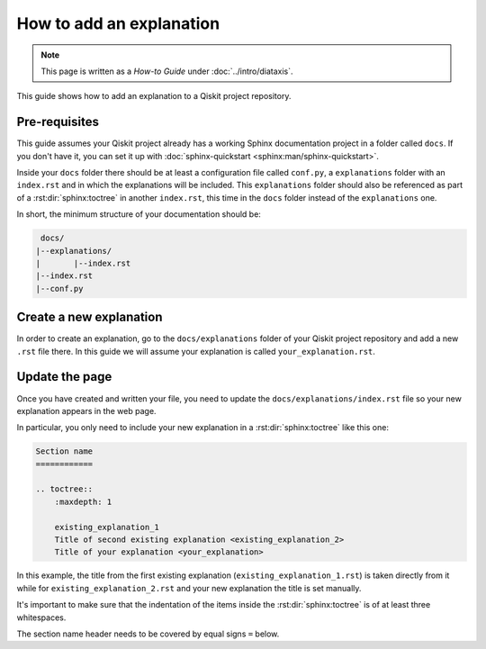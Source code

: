=========================
How to add an explanation
=========================

.. note:: 

   This page is written as a `How-to Guide` under :doc:`../intro/diataxis`.


This guide shows how to add an explanation to a Qiskit project repository.

Pre-requisites
==============

This guide assumes your Qiskit project already has a working Sphinx documentation project in a folder called ``docs``. If you don't have it, you can set it up with
:doc:`sphinx-quickstart <sphinx:man/sphinx-quickstart>`.

Inside your ``docs`` folder there should be at least a configuration file called ``conf.py``, a ``explanations`` folder with an ``index.rst`` and in which the explanations will be included.
This ``explanations`` folder should also be referenced as part of a :rst:dir:`sphinx:toctree` in another ``index.rst``, this time in the ``docs`` folder instead of the ``explanations`` one.

In short, the minimum structure of your documentation should be:

.. code-block:: text

    docs/
   |--explanations/
   |       |--index.rst
   |--index.rst 
   |--conf.py

Create a new explanation
========================

In order to create an explanation, go to the ``docs/explanations`` folder of your Qiskit project repository and add a new ``.rst`` file there. In this guide we will assume your explanation is called ``your_explanation.rst``.

Update the page
===============

Once you have created and written your file, you need to update the ``docs/explanations/index.rst`` file so your new explanation appears in the web page.


In particular, you only need to include your new explanation in a :rst:dir:`sphinx:toctree` like this one:

.. code-block:: text

    Section name
    ============

    .. toctree::
        :maxdepth: 1

        existing_explanation_1
        Title of second existing explanation <existing_explanation_2>
        Title of your explanation <your_explanation>

In this example, the title from the first existing explanation (``existing_explanation_1.rst``) is taken directly from it while for ``existing_explanation_2.rst`` and your new explanation
the title is set manually.

It's important to make sure that the indentation of the items inside the :rst:dir:`sphinx:toctree` is of at least three whitespaces.

The section name header needs to be covered by equal signs ``=`` below.
